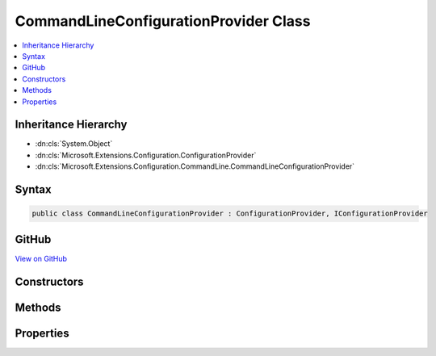

CommandLineConfigurationProvider Class
======================================



.. contents:: 
   :local:







Inheritance Hierarchy
---------------------


* :dn:cls:`System.Object`
* :dn:cls:`Microsoft.Extensions.Configuration.ConfigurationProvider`
* :dn:cls:`Microsoft.Extensions.Configuration.CommandLine.CommandLineConfigurationProvider`








Syntax
------

.. code-block:: csharp

   public class CommandLineConfigurationProvider : ConfigurationProvider, IConfigurationProvider





GitHub
------

`View on GitHub <https://github.com/aspnet/apidocs/blob/master/aspnet/configuration/src/Microsoft.Extensions.Configuration.CommandLine/CommandLineConfigurationProvider.cs>`_





.. dn:class:: Microsoft.Extensions.Configuration.CommandLine.CommandLineConfigurationProvider

Constructors
------------

.. dn:class:: Microsoft.Extensions.Configuration.CommandLine.CommandLineConfigurationProvider
    :noindex:
    :hidden:

    
    .. dn:constructor:: Microsoft.Extensions.Configuration.CommandLine.CommandLineConfigurationProvider.CommandLineConfigurationProvider(System.Collections.Generic.IEnumerable<System.String>, System.Collections.Generic.IDictionary<System.String, System.String>)
    
        
        
        
        :type args: System.Collections.Generic.IEnumerable{System.String}
        
        
        :type switchMappings: System.Collections.Generic.IDictionary{System.String,System.String}
    
        
        .. code-block:: csharp
    
           public CommandLineConfigurationProvider(IEnumerable<string> args, IDictionary<string, string> switchMappings = null)
    

Methods
-------

.. dn:class:: Microsoft.Extensions.Configuration.CommandLine.CommandLineConfigurationProvider
    :noindex:
    :hidden:

    
    .. dn:method:: Microsoft.Extensions.Configuration.CommandLine.CommandLineConfigurationProvider.Load()
    
        
    
        
        .. code-block:: csharp
    
           public override void Load()
    

Properties
----------

.. dn:class:: Microsoft.Extensions.Configuration.CommandLine.CommandLineConfigurationProvider
    :noindex:
    :hidden:

    
    .. dn:property:: Microsoft.Extensions.Configuration.CommandLine.CommandLineConfigurationProvider.Args
    
        
        :rtype: System.Collections.Generic.IEnumerable{System.String}
    
        
        .. code-block:: csharp
    
           protected IEnumerable<string> Args { get; }
    

